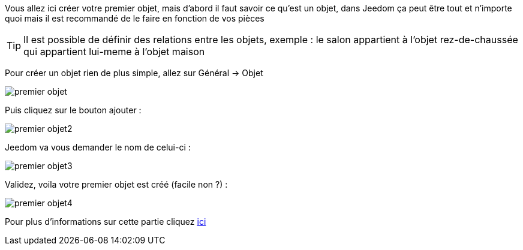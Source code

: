 Vous allez ici créer votre premier objet, mais d'abord il faut savoir ce qu'est un objet, dans Jeedom ça peut être tout et n'importe quoi mais il est recommandé de le faire en fonction de vos pièces

[TIP]
Il est possible de définir des relations entre les objets, exemple : le salon appartient à l'objet rez-de-chaussée qui appartient lui-meme à l'objet maison

Pour créer un objet rien de plus simple, allez sur Général → Objet

image::../images/premier-objet.png[]

Puis cliquez sur le bouton ajouter :

image::../images/premier-objet2.png[]

Jeedom va vous demander le nom de celui-ci :

image::../images/premier-objet3.png[]

Validez, voila votre premier objet est créé (facile non ?) :

image::../images/premier-objet4.png[]

Pour plus d'informations sur cette partie cliquez link:https://www.jeedom.fr/doc/documentation/core/fr_FR/doc-core-object.html[ici]